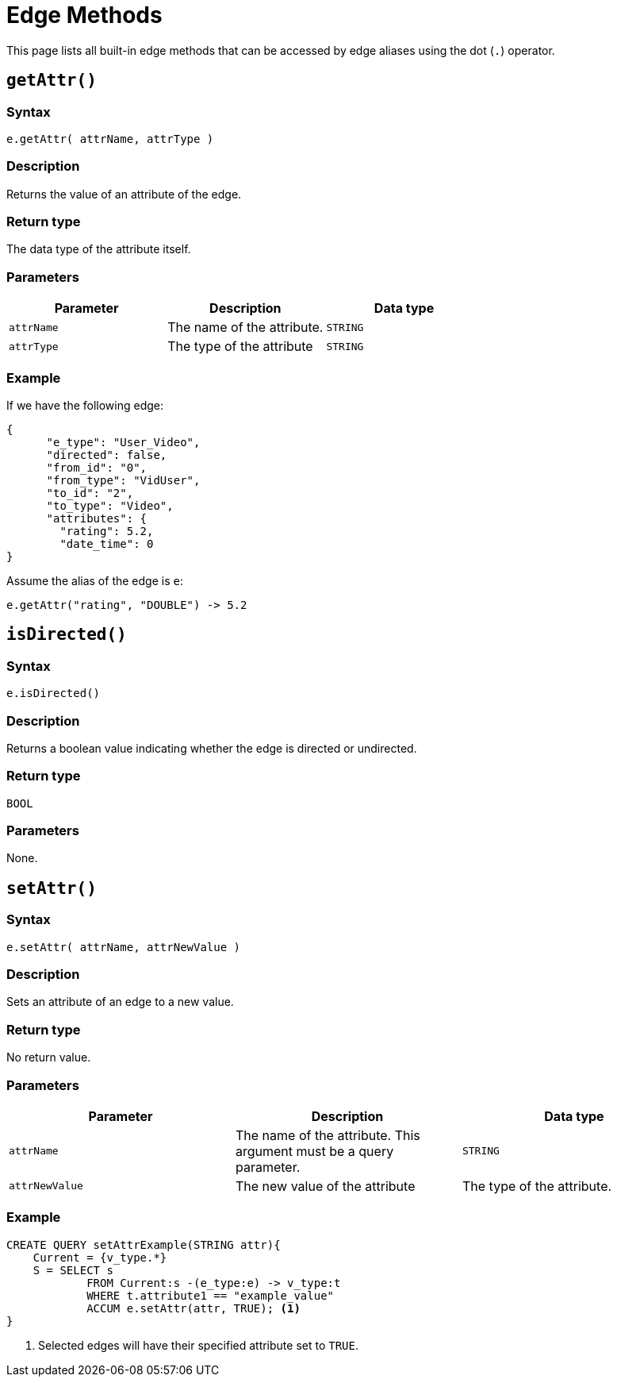 = Edge Methods
:description: Methods available to edge aliases in a SELECT statement.
:page-toclevels: 1

This page lists all built-in edge methods that can be accessed by edge aliases using the dot (`.`) operator.

== `getAttr()`


===  Syntax

`e.getAttr( attrName, attrType )`


===  Description

Returns the value of an attribute of the edge.


===  Return type

The data type of the attribute itself.


===  Parameters

|===
| Parameter | Description | Data type

| `attrName`
| The name of the attribute.
| `STRING`

| `attrType`
| The type of the attribute
| `STRING`
|===


===  Example

If we have the following edge:

[source,text]
----
{
      "e_type": "User_Video",
      "directed": false,
      "from_id": "0",
      "from_type": "VidUser",
      "to_id": "2",
      "to_type": "Video",
      "attributes": {
        "rating": 5.2,
        "date_time": 0
}
----

Assume the alias of the edge is `e`:

[source,text]
----
e.getAttr("rating", "DOUBLE") -> 5.2
----

== `isDirected()`


===  Syntax

`e.isDirected()`


===  Description

Returns a boolean value indicating whether the edge is directed or undirected.


===  Return type

`BOOL`


===  Parameters

None.

== `setAttr()`


===  Syntax

`e.setAttr( attrName, attrNewValue )`


===  Description

Sets an attribute of an edge to a new value.


===  Return type

No return value.


===  Parameters

|===
| Parameter | Description | Data type

| `attrName`
| The name of the attribute. This argument must be a query parameter.
| `STRING`

| `attrNewValue`
| The new value of the attribute
| The type of the attribute. 
|===


===  Example

[source,gsql]
----
CREATE QUERY setAttrExample(STRING attr){
    Current = {v_type.*}
    S = SELECT s
            FROM Current:s -(e_type:e) -> v_type:t
            WHERE t.attribute1 == "example_value"
            ACCUM e.setAttr(attr, TRUE); <1>
}
----
<1> Selected edges will have their specified attribute set to `TRUE`.

